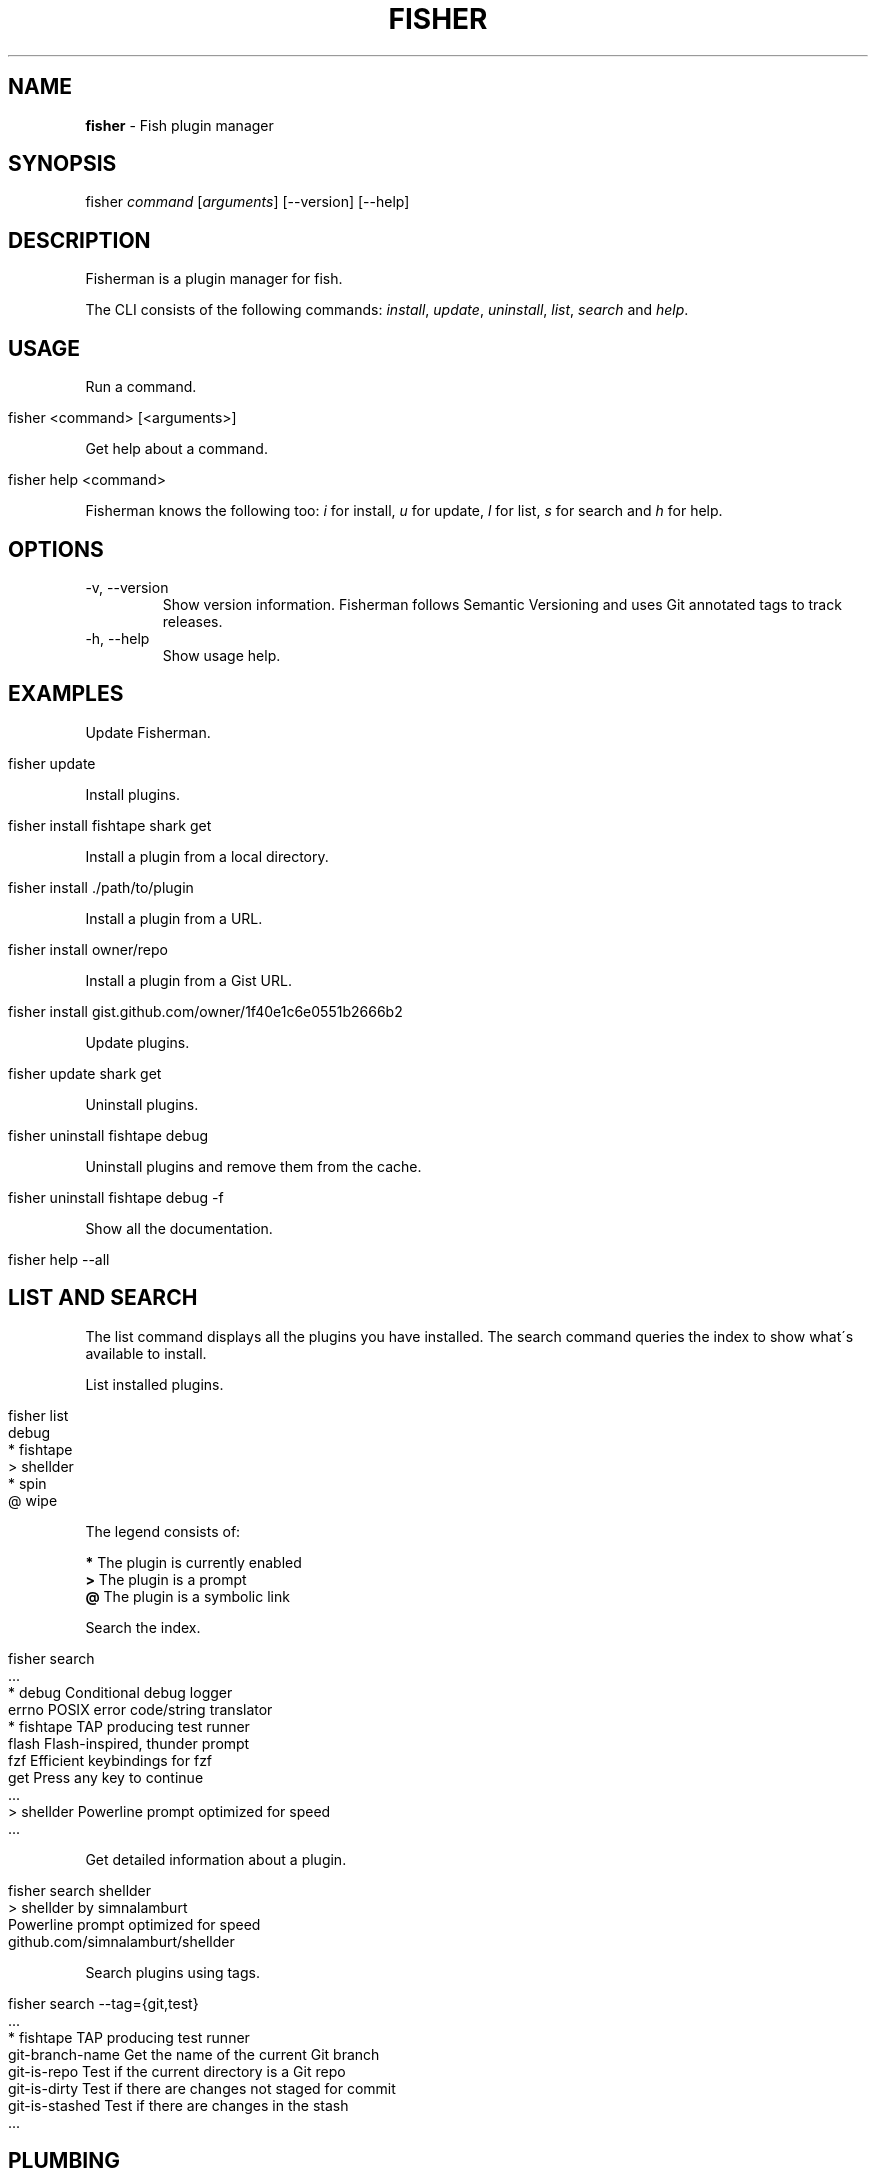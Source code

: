 .\" generated with Ronn/v0.7.3
.\" http://github.com/rtomayko/ronn/tree/0.7.3
.
.TH "FISHER" "1" "March 2016" "" "fisherman"
.
.SH "NAME"
\fBfisher\fR \- Fish plugin manager
.
.SH "SYNOPSIS"
fisher \fIcommand\fR [\fIarguments\fR] [\-\-version] [\-\-help]
.
.br
.
.SH "DESCRIPTION"
Fisherman is a plugin manager for fish\.
.
.P
The CLI consists of the following commands: \fIinstall\fR, \fIupdate\fR, \fIuninstall\fR, \fIlist\fR, \fIsearch\fR and \fIhelp\fR\.
.
.SH "USAGE"
Run a command\.
.
.IP "" 4
.
.nf

fisher <command> [<arguments>]
.
.fi
.
.IP "" 0
.
.P
Get help about a command\.
.
.IP "" 4
.
.nf

fisher help <command>
.
.fi
.
.IP "" 0
.
.P
Fisherman knows the following too: \fIi\fR for install, \fIu\fR for update, \fIl\fR for list, \fIs\fR for search and \fIh\fR for help\.
.
.SH "OPTIONS"
.
.TP
\-v, \-\-version
Show version information\. Fisherman follows Semantic Versioning and uses Git annotated tags to track releases\.
.
.TP
\-h, \-\-help
Show usage help\.
.
.SH "EXAMPLES"
Update Fisherman\.
.
.IP "" 4
.
.nf

fisher update
.
.fi
.
.IP "" 0
.
.P
Install plugins\.
.
.IP "" 4
.
.nf

fisher install fishtape shark get
.
.fi
.
.IP "" 0
.
.P
Install a plugin from a local directory\.
.
.IP "" 4
.
.nf

fisher install \./path/to/plugin
.
.fi
.
.IP "" 0
.
.P
Install a plugin from a URL\.
.
.IP "" 4
.
.nf

fisher install owner/repo
.
.fi
.
.IP "" 0
.
.P
Install a plugin from a Gist URL\.
.
.IP "" 4
.
.nf

fisher install gist\.github\.com/owner/1f40e1c6e0551b2666b2
.
.fi
.
.IP "" 0
.
.P
Update plugins\.
.
.IP "" 4
.
.nf

fisher update shark get
.
.fi
.
.IP "" 0
.
.P
Uninstall plugins\.
.
.IP "" 4
.
.nf

fisher uninstall fishtape debug
.
.fi
.
.IP "" 0
.
.P
Uninstall plugins and remove them from the cache\.
.
.IP "" 4
.
.nf

fisher uninstall fishtape debug \-f
.
.fi
.
.IP "" 0
.
.P
Show all the documentation\.
.
.IP "" 4
.
.nf

fisher help \-\-all
.
.fi
.
.IP "" 0
.
.SH "LIST AND SEARCH"
The list command displays all the plugins you have installed\. The search command queries the index to show what\'s available to install\.
.
.P
List installed plugins\.
.
.IP "" 4
.
.nf

fisher list
  debug
* fishtape
> shellder
* spin
@ wipe
.
.fi
.
.IP "" 0
.
.P
The legend consists of:
.
.P
\fB*\fR The plugin is currently enabled
.
.br
\fB>\fR The plugin is a prompt
.
.br
\fB@\fR The plugin is a symbolic link
.
.br
.
.P
Search the index\.
.
.IP "" 4
.
.nf

fisher search
  \.\.\.
* debug        Conditional debug logger
  errno        POSIX error code/string translator
* fishtape     TAP producing test runner
  flash        Flash\-inspired, thunder prompt
  fzf          Efficient keybindings for fzf
  get          Press any key to continue
  \.\.\.
> shellder     Powerline prompt optimized for speed
  \.\.\.
.
.fi
.
.IP "" 0
.
.P
Get detailed information about a plugin\.
.
.IP "" 4
.
.nf

fisher search shellder
> shellder by simnalamburt
Powerline prompt optimized for speed
github\.com/simnalamburt/shellder
.
.fi
.
.IP "" 0
.
.P
Search plugins using tags\.
.
.IP "" 4
.
.nf

fisher search \-\-tag={git,test}
  \.\.\.
* fishtape           TAP producing test runner
  git\-branch\-name    Get the name of the current Git branch
  git\-is\-repo        Test if the current directory is a Git repo
  git\-is\-dirty       Test if there are changes not staged for commit
  git\-is\-stashed     Test if there are changes in the stash
  \.\.\.
.
.fi
.
.IP "" 0
.
.SH "PLUMBING"
Fisherman commands are pipe aware\. Plumb one with another to create complex functionality\.
.
.P
Update all the plugins in the cache\.
.
.IP "" 4
.
.nf

fisher list | fisher update \-
.
.fi
.
.IP "" 0
.
.P
Enable all the plugins that are currently disabled\.
.
.IP "" 4
.
.nf

fisher list \-\-disabled | fisher install
.
.fi
.
.IP "" 0
.
.P
Uninstall all the plugins and remove them from the cache\.
.
.IP "" 4
.
.nf

fisher list | fisher uninstall \-\-force
.
.fi
.
.IP "" 0
.
.SH "DOTFILES"
When you install a plugin, Fisherman updates a file known as \fIfishfile\fR to track what plugins are currently enabled\.
.
.P
To customize its location:
.
.IP "" 4
.
.nf

set \-g fisher_file ~/\.dotfiles/fishfile
.
.fi
.
.IP "" 0
.
.SH "FLAT TREE"
Fisherman merges the directory trees of all the plugins it installs into a single flat tree\. Since the flat tree is loaded only once at the start of the shell, Fisherman performs equally well, regardless of the number of plugins installed\.
.
.P
The following illustrates an example Fisherman configuration path with a single plugin and prompt\.
.
.IP "" 4
.
.nf

$fisher_config
|\-\- cache/
|\-\- conf\.d/
|   `\-\- my_plugin\.config\.fish
|\-\- fishfile
|\-\- functions/
|   |\-\- my_plugin\.fish
|   |\-\- fish_prompt\.fish
|   `\-\- fish_right_prompt\.fish
|\-\- completions/
|   `\-\- my_plugin\.fish
`\-\- man/
    `\-\- man1/
        `\-\- my_plugin\.1
.
.fi
.
.IP "" 0
.
.SH "INDEX"
The index is a plain text database that lists Fisherman official plugins\.
.
.P
The index is a list of records, each consisting of the following fields: \fIname\fR, \fIurl\fR, \fIinfo\fR, one or more \fItags\fR and \fIauthor\fR\.
.
.P
Fields are separated by a new line \fB\en\fR\. Tags are separated by one \fIspace\fR\.
.
.IP "" 4
.
.nf

z
https://github\.com/fishery/fish\-z
Pure\-fish z directory jumping
z search cd jump
jethrokuan
.
.fi
.
.IP "" 0
.
.P
If you have a plugin to submit to the index, use the \fIsubmit\fR plugin\.
.
.IP "" 4
.
.nf

fisher install submit
fisher submit my_plugin
.
.fi
.
.IP "" 0
.
.P
Otherwise, submit the plugin manually by creating a pull request in the index repository \fIhttps://github\.com/fisherman/fisher\-index\fR\.
.
.IP "" 4
.
.nf

git clone https://github\.com/fisherman/fisher\-index
cd index
echo "$name\en$url\en$info\en$tags\en$author\en\en" >> index
git push origin master
.
.fi
.
.IP "" 0
.
.SH "FISHFILE"
Fisherman keeps track of a special file known as \fIfishfile\fR to know what plugins are currently enabled\.
.
.IP "" 4
.
.nf

# My Fishfile
gitio
fishtape
shark
get
shellder
.
.fi
.
.IP "" 0
.
.P
This file is automatically updated as you install and uninstall plugins\.
.
.SH "VARIABLES"
.
.TP
$fisher_home
The home directory\. If you installed Fisherman using the recommended method \fBcurl \-sL install\.fisherman\.sh | fish\fR, the location ought to be \fIXDG_DATA_HOME/fisherman\fR\. If you clone Fisherman and run make yourself, the current working directory is used by default\.
.
.TP
$fisher_config
The configuration directory\. This is default location of the \fIfishfile\fR, \fIkey_bindings\.fish\fR, \fIcache\fR, \fIfunctions\fR, \fIcompletions\fR and \fIconf\.d\fR directories\. The default location is \fIXDG_CONFIG_HOME/fisherman\fR\.
.
.TP
$fisher_file
See FISHFILE above\.
.
.TP
$fisher_cache
The cache directory\. Plugins are downloaded to this location\.
.
.TP
$fisher_alias \fIcommand\fR=\fIalias\fR[,\fIalias2\fR] \.\.\.
Use this variable to customize Fisherman command aliases\.
.
.SH "PLUGINS"
Plugins can be utilities, prompts, commands or snippets\.
.
.SS "UTILITIES"
Utilities are plugins that define one or more functions which are mean to be used in the CLI directly by the user\.
.
.P
This example walks you through creating \fIwtc\fR, a plugin based in \fIgithub/ngerakines/commitment\fR random commit message generator\.
.
.P
Create a directory and initialize a Git repository\.
.
.IP "" 4
.
.nf

mkdir wtc
cd wtc
git init
git remote add origin https://github\.com/<you>/wtc
.
.fi
.
.IP "" 0
.
.P
Add the wtc function\.
.
.IP "" 4
.
.nf

function wtc \-d "Generate a random commit message"
    switch "$argv"
        case \-h \-\-help
            printf "Usage: wtc [\-\-help]\en\en"
            printf "  \-h \-\-help  Show usage help\en"
            return
    end
    curl \-s whatthecommit\.com/index\.txt
end
.
.fi
.
.IP "" 0
.
.P
Install the plugin\.
.
.IP "" 4
.
.nf

fisher install \.
wtc
(\e /)
(O\.o)
(> <) Bunny approves these changes\.
.
.fi
.
.IP "" 0
.
.P
Commit changes and push to your remote origin when you are done\.
.
.IP "" 4
.
.nf

git add \-\-all
git commit \-m "What the commit?"
git push origin master
.
.fi
.
.IP "" 0
.
.P
To submit wtc to the official index\.
.
.IP "" 4
.
.nf

fisher install submit
fisher submit
.
.fi
.
.IP "" 0
.
.P
This will create a PR in the Fisherman index repository\. Once the PR is approved, Fisherman users will be able to install wtc if they have the latest index\.
.
.IP "" 4
.
.nf

fisher install wtc
.
.fi
.
.IP "" 0
.
.P
See \fBfisher help submit\fR for more submit options\.
.
.P
Create a completions directory and add a completions file\.
.
.IP "" 4
.
.nf

mkdir completions
cat > completions/wtc\.fish
complete \-\-command wtc \-\-short h \-\-long help \-\-description "Show usage help"
^
.
.fi
.
.IP "" 0
.
.P
Alternatively, use \fB__fisher_complete\fR to create completions from wtc usage output\.
.
.IP "" 4
.
.nf

wtc \-\-help | __fisher_complete wtc
.
.fi
.
.IP "" 0
.
.P
Create a man/man1 directory and add a man(1) page for wtc\.
.
.P
There are utilities that can help you generate man pages from various text formats\. For example, pandoc(1) and ronn(1)\.
.
.P
To create a man page manually\.
.
.IP "" 4
.
.nf

mkdir \-p man/man1
cat > man/man1/wtc\.1

 \.TH man 1 "Today" "1\.0" "wtc man page"
 \.SH NAME
 wtc \e\- Generate a random commit message
 \.SH SYNOPSIS
 wtc [\-\-help]
 \.SH OPTIONS
 \-h, \-\-help: Display help information\.
 \.SH SEE ALSO
 https://github\.com/ngerakines/commitment
^C
.
.fi
.
.IP "" 0
.
.P
A plugin can list dependencies to other plugins using a \fIfishfile\fR\.
.
.P
Create a new file in the root of your project and add the name or URL of your desired dependencies\.
.
.IP "" 4
.
.nf

cat > fishfile
my_plugin
https://github\.com/owner/another_plugin
^D
.
.fi
.
.IP "" 0
.
.SS "PROMPTS"
Prompts, also known as themes, are plugins that modify the appearance of the shell prompt and modify fish syntax colors\.
.
.P
Create a \fBfish_prompt\fR function\.
.
.IP "" 4
.
.nf

function fish_prompt
    printf "%s (%s) >> " (prompt_pwd) Fisherman
end
~ (Fisherman) >> type here
.
.fi
.
.IP "" 0
.
.P
To add a right prompt, create a \fBfish_right_prompt\fR function\.
.
.IP "" 4
.
.nf

function fish_right_prompt
    printf "%s" (date +%H:%M:%S)
end
.
.fi
.
.IP "" 0
.
.P
Save the functions to a directory and install the prompt as a plugin\.
.
.IP "" 4
.
.nf

mkdir my_prompt
cd my_prompt
functions fish_prompt > fish_prompt\.fish
functions fish_right_prompt > fish_right_prompt\.fish
fisher install \.
.
.fi
.
.IP "" 0
.
.P
Customize the colors fish uses for syntax highlighting\.
.
.IP "" 4
.
.nf

function set_color_custom
    set \-U fish_color_normal                #\.\.\.
    set \-U fish_color_command               #\.\.\.
    set \-U fish_color_param                 #\.\.\.
    set \-U fish_color_redirection           #\.\.\.
    set \-U fish_color_comment               #\.\.\.
    set \-U fish_color_error                 #\.\.\.
    set \-U fish_color_escape                #\.\.\.
    set \-U fish_color_operator              #\.\.\.
    set \-U fish_color_end                   #\.\.\.
    set \-U fish_color_quote                 #\.\.\.
    set \-U fish_color_autosuggestion        #\.\.\.
    set \-U fish_color_valid_path            #\.\.\.
    set \-U fish_color_cwd                   #\.\.\.
    set \-U fish_color_cwd_root              #\.\.\.
    set \-U fish_color_match                 #\.\.\.
    set \-U fish_color_search_match          #\.\.\.
    set \-U fish_color_selection             #\.\.\.
    set \-U fish_pager_color_prefix          #\.\.\.
    set \-U fish_pager_color_completion      #\.\.\.
    set \-U fish_pager_color_description     #\.\.\.
    set \-U fish_pager_color_progress        #\.\.\.
    set \-U fish_color_history_current       #\.\.\.
end
functions set_color_custom > set_color_custom\.fish
fisher update \.
.
.fi
.
.IP "" 0
.
.SS "COMMANDS"
Commands are plugins that extend the Fisherman CLI adding new \fBfisher <commands>\fR\.
.
.P
Create a function \fBfisher_<command>\fR
.
.IP "" 4
.
.nf

function fisher_time \-d "Say hello"
    printf "It\'s %s\en" (date +%H:%M)
end
.
.fi
.
.IP "" 0
.
.P
Test it works
.
.IP "" 4
.
.nf

fisher time
It\'s 6:30
.
.fi
.
.IP "" 0
.
.P
Make it a plugin
.
.IP "" 4
.
.nf

fisher install fisher_time
.
.fi
.
.IP "" 0
.
.P
This creates a new directory fisher_time in the current working directory and installs the plugin\.
.
.P
The following example implements a command to format plugin information into columns\.
.
.IP "" 4
.
.nf

function fisher_info \-d "Display information about plugins"
    switch "$argv"
        case \-h \-\-help
            printf "Usage: fisher info <name or URL> [\.\.\.]\en\en"
            printf "    \-h \-\-help  Show usage help\en"
            return
    end

    for item in $argv
        fisher search $item \-\-name \-\-info
    end | sed \-E \'s/;/: /\' | column
end

fisher install fisher_info
.
.fi
.
.IP "" 0
.
.SS "SNIPPETS"
Snippets are plugins that run code at the start of the shell\. Snippets must be placed inside a sub directory named conf\.d\.
.
.P
The following example implements the fish_postexec hook to display the runtime of the last command in milliseconds\.
.
.IP "" 4
.
.nf

mkdir \-p runtime/conf\.d
cd runtime
cat > conf\.d/fish_postexec\.fish
function fish_postexec \-\-on\-event fish_postexec
    printf "%sms\en" $CMD_DURATION > /dev/stderr
end
^D
fisher install \./postexec
.
.fi
.
.IP "" 0
.
.SH "AUTHORS"
Fisherman was created by Jorge Bucaran :: @bucaran :: \fIj@bucaran\.me\fR\.
.
.P
See THANKS\.md file for a complete list of contributors\.
.
.SH "SEE ALSO"
fisher help tutorial
.
.br

